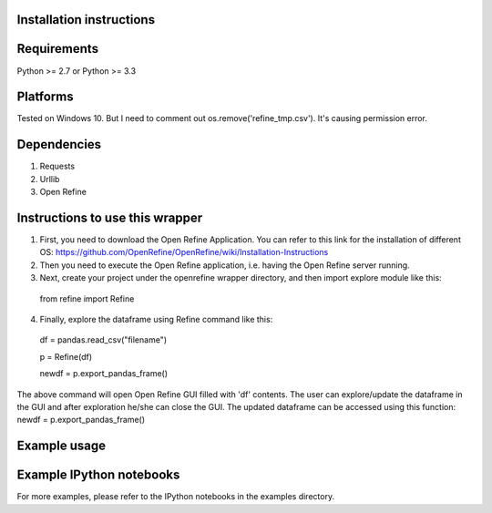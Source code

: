 Installation instructions
-------------------------

Requirements
------------
Python >= 2.7 or Python >= 3.3

Platforms
---------
Tested on Windows 10. But I need to comment out os.remove('refine_tmp.csv'). It's causing permission error.

Dependencies
------------
1. Requests
2. Urllib
3. Open Refine


Instructions to use this wrapper
---------------------------------
1. First, you need to download the Open Refine Application. You can refer to this link for the installation of different OS:  https://github.com/OpenRefine/OpenRefine/wiki/Installation-Instructions

2. Then you need to execute the Open Refine application, i.e. having the Open Refine server running.

3. Next, create your project under the openrefine wrapper directory, and then import explore module like this:

  from refine import Refine
  
4. Finally, explore the dataframe using Refine command like this:
  
  df = pandas.read_csv("filename")
  
  p = Refine(df)

  newdf = p.export_pandas_frame()

The above command will open Open Refine GUI filled with 'df' contents. The user can 
explore/update the dataframe in the GUI and after exploration he/she can 
close the GUI. The updated dataframe can be accessed using this function: newdf = p.export_pandas_frame()

Example usage
-------------


Example IPython notebooks
--------------------------
For more examples, please refer to the IPython notebooks in the examples directory.

